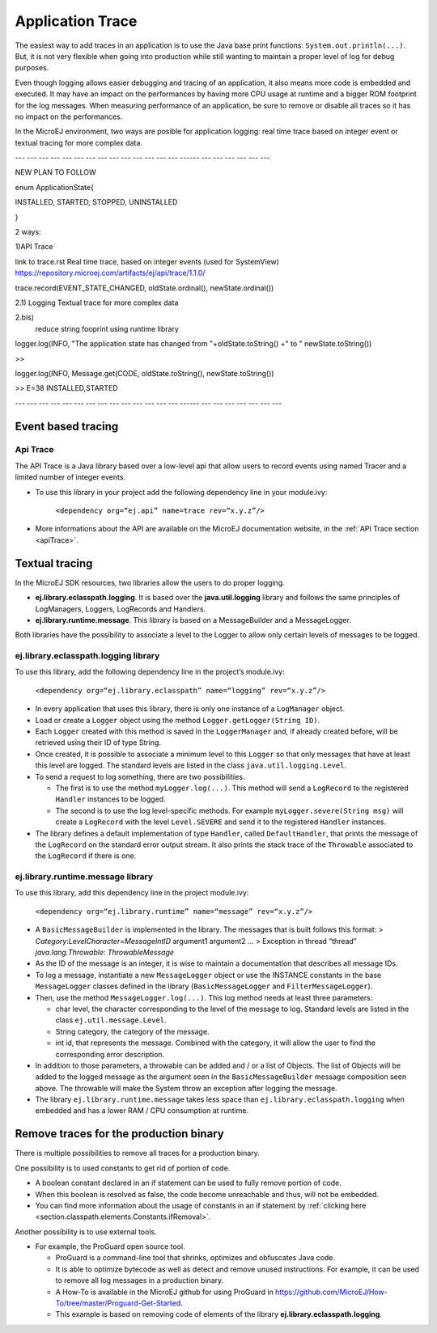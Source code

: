 Application Trace
=================

The easiest way to add traces in an application is to use the Java base
print functions: ``System.out.println(...)``. But, it is not very
flexible when going into production while still wanting to maintain a
proper level of log for debug purposes.

Even though logging allows easier debugging and tracing of an
application, it also means more code is embedded and executed. It may
have an impact on the performances by having more CPU usage at runtime
and a bigger ROM footprint for the log messages. When measuring
performance of an application, be sure to remove or disable all traces
so it has no impact on the performances.

In the MicroEJ environment, two ways are posible for application logging: 
real time trace based on integer event or textual tracing for more complex data.

--- --- --- --- --- --- --- --- --- --- --- --- --- --- ------ --- --- --- --- --- --- 

NEW PLAN TO FOLLOW

enum ApplicationState{

INSTALLED, STARTED, STOPPED, UNINSTALLED

}

2 ways:

1)API Trace

link to trace.rst
Real time trace, based on integer events (used for SystemView)
https://repository.microej.com/artifacts/ej/api/trace/1.1.0/

trace.record(EVENT_STATE_CHANGED, oldState.ordinal(), newState.ordinal())

2.1) Logging
Textual trace for more complex data

2.bis)
    reduce string fooprint using runtime library


logger.log(INFO, "The application state has changed from "+oldState.toString() +" to " newState.toString())

>>

logger.log(INFO, Message.get(CODE, oldState.toString(), newState.toString())

>> E=38 INSTALLED,STARTED

--- --- --- --- --- --- --- --- --- --- --- --- --- --- ------ --- --- --- --- --- --- ---

Event based tracing
-------------------

Api Trace
~~~~~~~~~
The API Trace is a Java library based over a low-level api that allow users 
to record events using named Tracer and a limited number of integer events.

- To use this library in your project add the following dependency line in your module.ivy: 

   ``<dependency org=“ej.api” name=trace rev=“x.y.z”/>``

- More informations about the API are available on the MicroEJ documentation website, 
  in the :ref:`API Trace section <apiTrace>`.

Textual tracing
---------------

In the MicroEJ SDK resources, two libraries allow the users to do proper
logging.

-  **ej.library.eclasspath.logging**. It is based over the
   **java.util.logging** library and follows the same principles of
   LogManagers, Loggers, LogRecords and Handlers.
-  **ej.library.runtime.message**. This library is based on a
   MessageBuilder and a MessageLogger.

Both libraries have the possibility to associate a level to the Logger
to allow only certain levels of messages to be logged.

ej.library.eclasspath.logging library
~~~~~~~~~~~~~~~~~~~~~~~~~~~~~~~~~~~~~

To use this library, add the following dependency line in the project’s
module.ivy:

   ``<dependency org=“ej.library.eclasspath” name=“logging” rev=“x.y.z”/>``

-  In every application that uses this library, there is only one
   instance of a ``LogManager`` object.
-  Load or create a ``Logger`` object using the method
   ``Logger.getLogger(String ID)``.
-  Each ``Logger`` created with this method is saved in the
   ``LoggerManager`` and, if already created before, will be retrieved
   using their ID of type String.
-  Once created, it is possible to associate a minimum level to this
   ``Logger`` so that only messages that have at least this level are
   logged. The standard levels are listed in the class
   ``java.util.logging.Level``.
-  To send a request to log something, there are two possibilities.

   -  The first is to use the method ``myLogger.log(...)``. This method
      will send a ``LogRecord`` to the registered ``Handler`` instances
      to be logged.
   -  The second is to use the log level-specific methods. For example
      ``myLogger.severe(String msg)`` will create a ``LogRecord`` with
      the level ``Level.SEVERE`` and send it to the registered
      ``Handler`` instances.

-  The library defines a default implementation of type ``Handler``,
   called ``DefaultHandler``, that prints the message of the
   ``LogRecord`` on the standard error output stream. It also prints the
   stack trace of the ``Throwable`` associated to the ``LogRecord`` if
   there is one.

ej.library.runtime.message library
~~~~~~~~~~~~~~~~~~~~~~~~~~~~~~~~~~

To use this library, add this dependency line in the project module.ivy:

   ``<dependency org=“ej.library.runtime” name=“message” rev=“x.y.z”/>``

-  A ``BasicMessageBuilder`` is implemented in the library. The messages
   that is built follows this format: >
   *Category*:*LevelCharacter*\ =\ *MessageIntID* argument1 argument2 …
   > Exception in thread “thread” *java.lang.Throwable*:
   *ThrowableMessage*

-  As the ID of the message is an integer, it is wise to maintain a
   documentation that describes all message IDs.

-  To log a message, instantiate a new ``MessageLogger`` object or use
   the INSTANCE constants in the base ``MessageLogger`` classes defined
   in the library (``BasicMessageLogger`` and ``FilterMessageLogger``).

-  Then, use the method ``MessageLogger.log(...)``. This log method
   needs at least three parameters:

   -  char level, the character corresponding to the level of the
      message to log. Standard levels are listed in the class
      ``ej.util.message.Level``.
   -  String category, the category of the message.
   -  int id, that represents the message. Combined with the category,
      it will allow the user to find the corresponding error
      description.

-  In addition to those parameters, a throwable can be added and / or a
   list of Objects. The list of Objects will be added to the logged
   message as the argument seen in the ``BasicMessageBuilder`` message
   composition seen above. The throwable will make the System throw an
   exception after logging the message.

-  The library ``ej.library.runtime.message`` takes less space than
   ``ej.library.eclasspath.logging`` when embedded and has a lower RAM /
   CPU consumption at runtime.

Remove traces for the production binary
---------------------------------------
There is multiple possibilities to remove all traces for a production binary.

One possibility is to used constants to get rid of portion of code.

- A boolean constant declared in an if statement can be used to fully remove portion of code.
- When this boolean is resolved as false, the code become unreachable and thus, will not be embedded.
- You can find more information about the usage of constants in an if statement 
  by :ref:`clicking here <section.classpath.elements.Constants.ifRemoval>`.

Another possibility is to use external tools.

-  For example, the ProGuard open source tool.

   -  ProGuard is a command-line tool that shrinks, optimizes and
      obfuscates Java code.
   -  It is able to optimize bytecode as well as detect and remove
      unused instructions. For example, it can be used to remove all log
      messages in a production binary.
   -  A How-To is available in the MicroEJ github for using ProGuard in 
      https://github.com/MicroEJ/How-To/tree/master/Proguard-Get-Started.
   -  This example is based on removing code of elements of the library 
      **ej.library.eclasspath.logging**.

..
   | Copyright 2008-2020, MicroEJ Corp. Content in this space is free 
   for read and redistribute. Except if otherwise stated, modification 
   is subject to MicroEJ Corp prior approval.
   | MicroEJ is a trademark of MicroEJ Corp. All other trademarks and 
   copyrights are the property of their respective owners.
